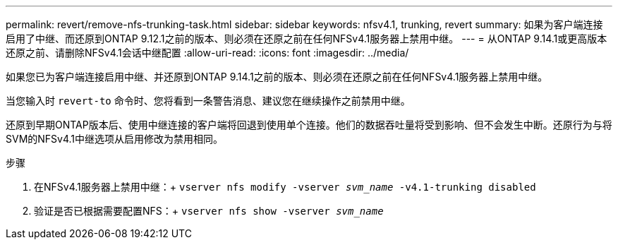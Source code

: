---
permalink: revert/remove-nfs-trunking-task.html 
sidebar: sidebar 
keywords: nfsv4.1, trunking, revert 
summary: 如果为客户端连接启用了中继、而还原到ONTAP 9.12.1之前的版本、则必须在还原之前在任何NFSv4.1服务器上禁用中继。 
---
= 从ONTAP 9.14.1或更高版本还原之前、请删除NFSv4.1会话中继配置
:allow-uri-read: 
:icons: font
:imagesdir: ../media/


[role="lead"]
如果您已为客户端连接启用中继、并还原到ONTAP 9.14.1之前的版本、则必须在还原之前在任何NFSv4.1服务器上禁用中继。

当您输入时 `revert-to` 命令时、您将看到一条警告消息、建议您在继续操作之前禁用中继。

还原到早期ONTAP版本后、使用中继连接的客户端将回退到使用单个连接。他们的数据吞吐量将受到影响、但不会发生中断。还原行为与将SVM的NFSv4.1中继选项从启用修改为禁用相同。

.步骤
. 在NFSv4.1服务器上禁用中继：+
`vserver nfs modify -vserver _svm_name_ -v4.1-trunking disabled`
. 验证是否已根据需要配置NFS：+
`vserver nfs show -vserver _svm_name_`

